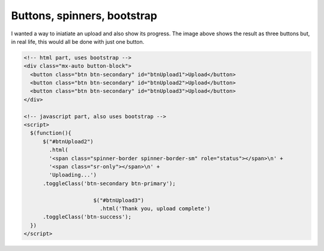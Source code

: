 Buttons, spinners, bootstrap
============================

.. image:: /images/buttons.jpg
  :align: center

I wanted a way to iniatiate an upload and also show its progress. The image above shows the result as three buttons but, in real life, this would
all be done with just one button.

.. code-block::

  <!-- html part, uses bootstrap -->
  <div class="mx-auto button-block">
    <button class="btn btn-secondary" id="btnUpload1">Upload</button>
    <button class="btn btn-secondary" id="btnUpload2">Upload</button>
    <button class="btn btn-secondary" id="btnUpload3">Upload</button>
  </div>

  <!-- javascript part, also uses bootstrap -->
  <script>
    $(function(){
    	$("#btnUpload2")
    	  .html(
          '<span class="spinner-border spinner-border-sm" role="status"></span>\n' +
          '<span class="sr-only"></span>\n' +
          'Uploading...')
        .toggleClass('btn-secondary btn-primary');

			$("#btnUpload3")
			  .html('Thank you, upload complete')
        .toggleClass('btn-success');
    })
  </script>

.. image:: /images/cropper-html.jpg
  :align: center




